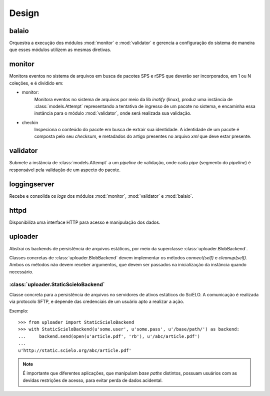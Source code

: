Design
======

.. image:: images/design.png


balaio
------

Orquestra a execução dos módulos :mod:`monitor` e :mod:`validator` e gerencia a configuração
do sistema de maneira que esses módulos utilizem as mesmas diretivas.


monitor
-------

Monitora eventos no sistema de arquivos em busca de pacotes SPS e rSPS que deverão
ser incorporados, em 1 ou N coleções, e é dividido em:

* monitor:
    Monitora eventos no sistema de arquivos por meio da lib *inotify* (linux),
    produz uma instância de :class:`models.Attempt` representando a tentativa
    de ingresso de um pacote no sistema, e encaminha essa instância para o
    módulo :mod:`validator`, onde será realizada sua validação.

* checkin
    Inspeciona o conteúdo do pacote em busca de extrair sua identidade.
    A identidade de um pacote é composta pelo seu *checksum*, e metadados
    do artigo presentes no arquivo *xml* que deve estar presente.


validator
---------

Submete a instância de :class:`models.Attempt` a um *pipeline* de validação, onde
cada *pipe* (segmento do *pipeline*) é responsável pela validação de um aspecto
do pacote.


loggingserver
-------------

Recebe e consolida os *logs* dos módulos :mod:`monitor`, :mod:`validator` e :mod:`balaio`.


httpd
--------------

Disponibiliza uma interface HTTP para acesso e manipulação dos dados.


uploader
--------

Abstrai os backends de persistência de arquivos estáticos, por meio da 
superclasse :class:`uploader.BlobBackend`.

Classes concretas de :class:`uploader.BlobBackend` devem implementar os 
métodos *connect(self)* e *cleanup(self)*. Ambos os métodos não devem 
receber argumentos, que devem ser passados na inicialização da instância
quando necessário.


:class:`uploader.StaticScieloBackend`
~~~~~~~~~~~~~~~~~~~~~~~~~~~~~~~~~~~~~

Classe concreta para a persistência de arquivos no servidores de ativos estáticos
do SciELO. A comunicação é realizada via protocolo SFTP, e depende das credenciais
de um usuário apto a realizar a ação.

Exemplo::

    >>> from uploader import StaticScieloBackend
    >>> with StaticScieloBackend(u'some.user', u'some.pass', u'/base/path/') as backend:
    ...     backend.send(open(u'article.pdf', 'rb'), u'/abc/article.pdf')
    ...
    u'http://static.scielo.org/abc/article.pdf'


.. note::

    É importante que diferentes aplicações, que manipulam *base paths* distintos, 
    possuam usuários com as devidas restrições de acesso, para evitar perda de 
    dados acidental.

